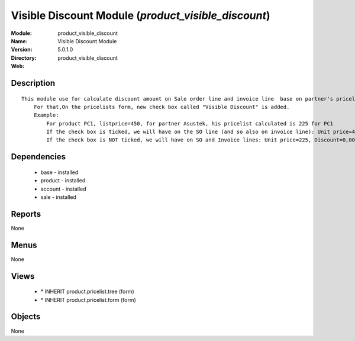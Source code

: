 
.. module:: product_visible_discount
    :synopsis: Visible Discount Module
    :noindex:
.. 

Visible Discount Module (*product_visible_discount*)
====================================================
:Module: product_visible_discount
:Name: Visible Discount Module
:Version: 5.0.1.0
:Directory: product_visible_discount
:Web: 

Description
-----------

::

  This module use for calculate discount amount on Sale order line and invoice line  base on partner's pricelist
      For that,On the pricelists form, new check box called "Visible Discount" is added.
      Example:
          For product PC1, listprice=450, for partner Asustek, his pricelist calculated is 225 for PC1
          If the check box is ticked, we will have on the SO line (and so also on invoice line): Unit price=450, Discount=50,00, Net price=225
          If the check box is NOT ticked, we will have on SO and Invoice lines: Unit price=225, Discount=0,00, Net price=225

Dependencies
------------

 * base - installed
 * product - installed
 * account - installed
 * sale - installed

Reports
-------

None


Menus
-------


None


Views
-----

 * \* INHERIT product.pricelist.tree (form)
 * \* INHERIT product.pricelist.form (form)


Objects
-------

None
